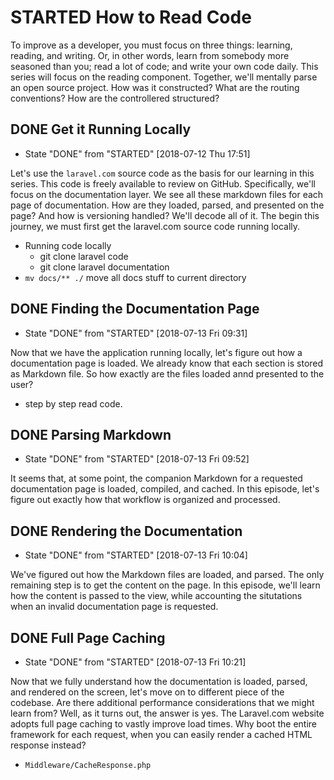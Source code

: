 * STARTED How to Read Code
  To improve as a developer, you must focus on three things: learning, reading, and writing. Or, in other words, learn from somebody more seasoned than you; read a lot of code; and write your own code daily. This series will focus on the reading component. Together, we'll mentally parse an open source project. How was it constructed? What are the routing conventions? How are the controllered structured?

** DONE Get it Running Locally
   CLOSED: [2018-07-12 Thu 17:51]
   - State "DONE"       from "STARTED"    [2018-07-12 Thu 17:51]
   Let's use the =laravel.com= source code as the basis for our learning in this series. This code is freely available to review on GitHub. Specifically, we'll focus on the documentation layer. We see all these markdown files for each page of documentation. How are they loaded, parsed, and presented on the page? And how is versioning handled? We'll decode all of it. The begin this journey, we must first get the laravel.com source code running locally.
   - Running code locally
     - git clone laravel code
     - git clone laravel documentation
   - =mv docs/** ./= move all docs stuff to current directory

** DONE Finding the Documentation Page
   CLOSED: [2018-07-13 Fri 09:31]
   - State "DONE"       from "STARTED"    [2018-07-13 Fri 09:31]
   Now that we have the application running locally, let's figure out how a documentation page is loaded. We already know that each section is stored as Markdown file. So how exactly are the files loaded annd presented to the user?

   - step by step read code.

** DONE Parsing Markdown
   CLOSED: [2018-07-13 Fri 09:52]
   - State "DONE"       from "STARTED"    [2018-07-13 Fri 09:52]
   It seems that, at some point, the companion Markdown for a requested documentation page is loaded, compiled, and cached. In this episode, let's figure out exactly how that workflow is organized and processed.

** DONE Rendering the Documentation
   CLOSED: [2018-07-13 Fri 10:04]
   - State "DONE"       from "STARTED"    [2018-07-13 Fri 10:04]
   We've figured out how the Markdown files are loaded, and parsed. The only remaining step is to get the content on the page. In this episode, we'll learn how the content is passed to the view, while accounting the situtations when an invalid documentation page is requested.

** DONE Full Page Caching
   CLOSED: [2018-07-13 Fri 10:21]
   - State "DONE"       from "STARTED"    [2018-07-13 Fri 10:21]
   Now that we fully understand how the documentation is loaded, parsed, and rendered on the screen, let's move on to different piece of the codebase. Are there additional performance considerations that we might learn from? Well, as it turns out, the answer is yes. The Laravel.com website adopts full page caching to vastly improve load times. Why boot the entire framework for each request, when you can easily render a cached HTML response instead?
   - =Middleware/CacheResponse.php=
